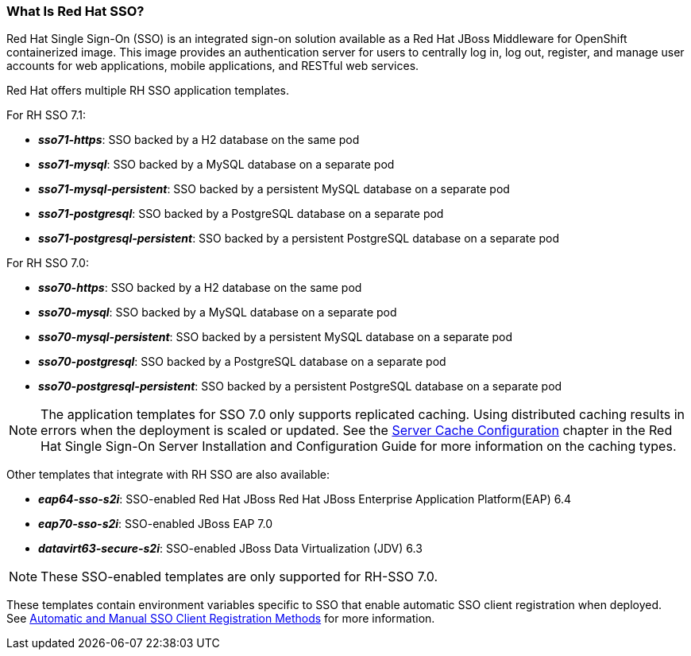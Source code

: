 === What Is Red Hat SSO?
Red Hat Single Sign-On (SSO) is an integrated sign-on solution available as a Red Hat JBoss Middleware for OpenShift containerized image. This image provides an authentication server for users to centrally log in, log out, register, and manage user accounts for web applications, mobile applications, and RESTful web services.

[[sso-templates]]
Red Hat offers multiple RH SSO application templates.

For RH SSO 7.1:

* *_sso71-https_*: SSO backed by a H2 database on the same pod
* *_sso71-mysql_*: SSO backed by a MySQL database on a separate pod
* *_sso71-mysql-persistent_*: SSO backed by a persistent MySQL database on a separate pod
* *_sso71-postgresql_*: SSO backed by a PostgreSQL database on a separate pod
* *_sso71-postgresql-persistent_*: SSO backed by a persistent PostgreSQL database on a separate pod

For RH SSO 7.0:

* *_sso70-https_*: SSO backed by a H2 database on the same pod
* *_sso70-mysql_*: SSO backed by a MySQL database on a separate pod
* *_sso70-mysql-persistent_*: SSO backed by a persistent MySQL database on a separate pod
* *_sso70-postgresql_*: SSO backed by a PostgreSQL database on a separate pod
* *_sso70-postgresql-persistent_*: SSO backed by a persistent PostgreSQL database on a separate pod

[NOTE]
====
The application templates for SSO 7.0 only supports replicated caching. Using distributed caching results in errors when the deployment is scaled or updated. See the link:https://access.redhat.com/documentation/en/red-hat-single-sign-on/7.0/server-installation-and-configuration-guide/#server_cache_configuration[Server Cache Configuration] chapter in the Red Hat Single Sign-On Server Installation and Configuration Guide for more information on the caching types.
====

Other templates that integrate with RH SSO are also available:

* *_eap64-sso-s2i_*: SSO-enabled Red Hat JBoss Red Hat JBoss Enterprise Application Platform(EAP) 6.4
* *_eap70-sso-s2i_*: SSO-enabled JBoss EAP 7.0
* *_datavirt63-secure-s2i_*: SSO-enabled JBoss Data Virtualization (JDV) 6.3

[NOTE]
====
These SSO-enabled templates are only supported for RH-SSO 7.0.
====

These templates contain environment variables specific to SSO that enable automatic SSO client registration when deployed. +
See xref:Auto-Man-Client-Reg[Automatic and Manual SSO Client Registration Methods] for more information.

////
[IMPORTANT]
There are significant differences in supported configurations and functionality
in the Decision Server xPaaS image compared to the regular release of JBoss BRMS.

=== How Does Red Hat SSO Work on Openshift?
////
